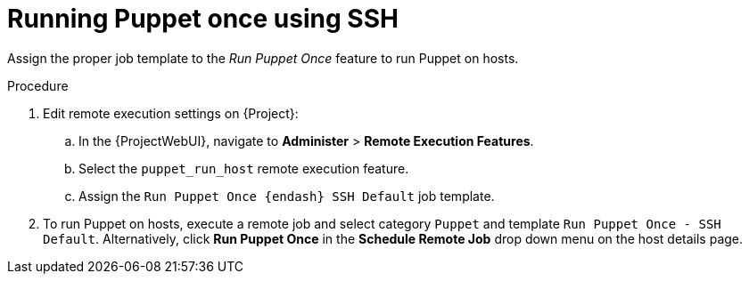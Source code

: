 :_mod-docs-content-type: PROCEDURE

[id="running-puppet-once-using-ssh_{context}"]
= Running Puppet once using SSH

Assign the proper job template to the _Run Puppet Once_ feature to run Puppet on hosts.

.Procedure
. Edit remote execution settings on {Project}:
.. In the {ProjectWebUI}, navigate to *Administer* > *Remote Execution Features*.
.. Select the `puppet_run_host` remote execution feature.
.. Assign the `Run Puppet Once {endash} SSH Default` job template.
. To run Puppet on hosts, execute a remote job and select category `Puppet` and template `Run Puppet Once - SSH Default`.
Alternatively, click *Run Puppet Once* in the *Schedule Remote Job* drop down menu on the host details page.
